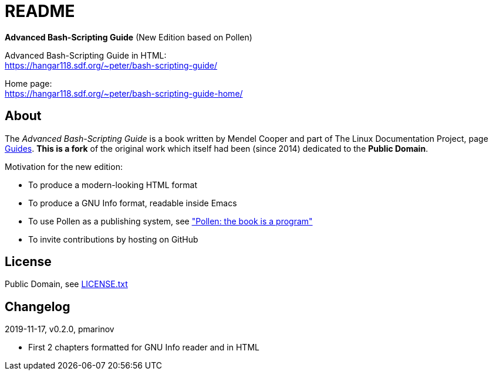 = README =
:guides: http://tldp.org/guides.html
:license: https://github.com/pmarinov/bash-scripting-guide/blob/master/LICENSE.txt
:pollen: https://docs.racket-lang.org/pollen/index.html

*Advanced Bash-Scripting Guide*
(New Edition based on Pollen)

Advanced Bash-Scripting Guide in HTML: +
https://hangar118.sdf.org/~peter/bash-scripting-guide/

Home page: +
https://hangar118.sdf.org/~peter/bash-scripting-guide-home/

== About ==

The _Advanced Bash-Scripting Guide_ is a book written by Mendel Cooper
and part of The Linux Documentation Project, page
{guides}[Guides]. *This is a fork* of the original work which itself
had been (since 2014) dedicated to the *Public Domain*.

Motivation for the new edition:

* To produce a modern-looking HTML format
* To produce a GNU Info format, readable inside Emacs
* To use Pollen as a publishing system, see {pollen}["Pollen: the book
  is a program"]
* To invite contributions by hosting on GitHub

== License ==

Public Domain, see {license}[LICENSE.txt]

== Changelog ==

2019-11-17, v0.2.0, pmarinov

* First 2 chapters formatted for GNU Info reader and in HTML

